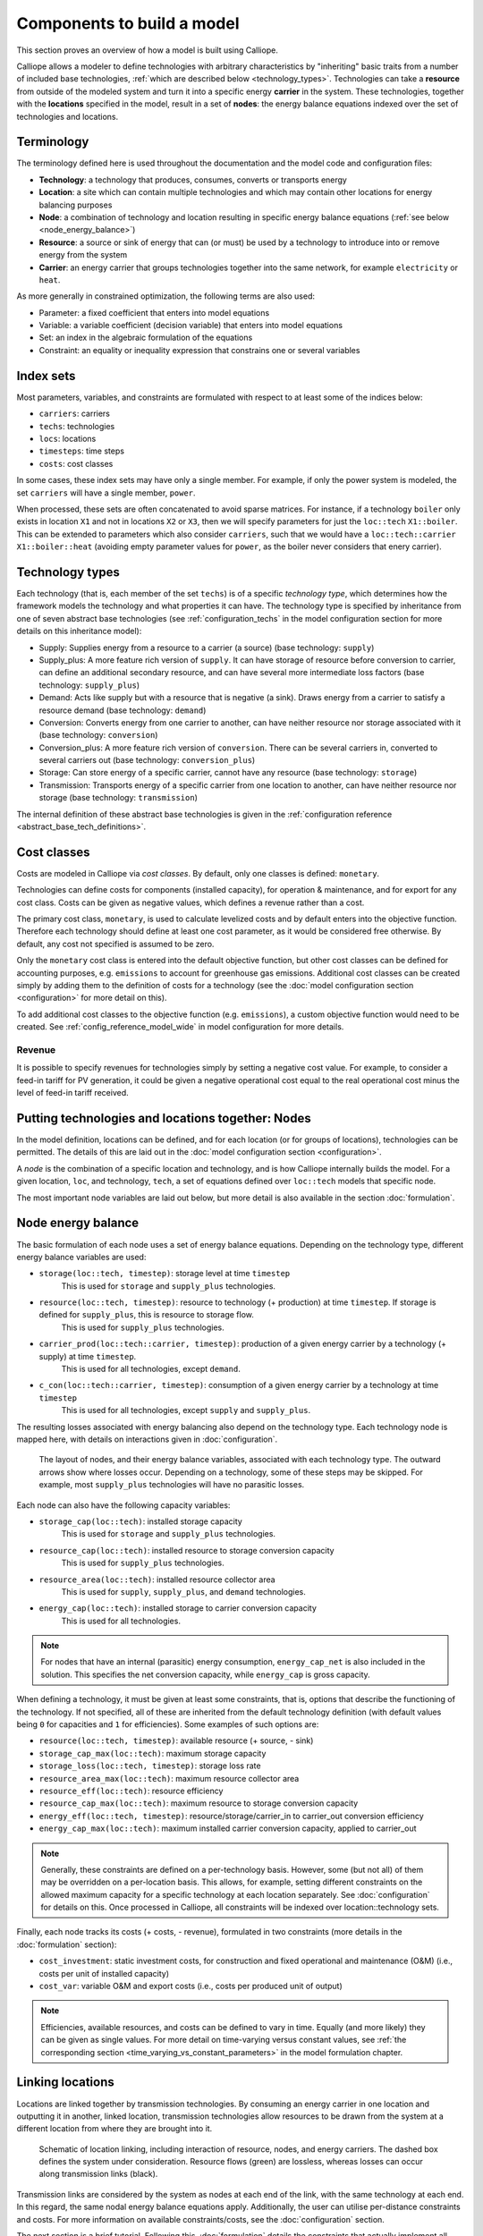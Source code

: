 
===========================
Components to build a model
===========================

This section proves an overview of how a model is built using Calliope.

Calliope allows a modeler to define technologies with arbitrary characteristics by "inheriting" basic traits from a number of included base technologies, :ref:`which are described below <technology_types>`. Technologies can take a **resource** from outside of the modeled system and turn it into a specific energy **carrier** in the system. These technologies, together with the **locations** specified in the model, result in a set of **nodes**: the energy balance equations indexed over the set of technologies and locations.


-----------
Terminology
-----------

The terminology defined here is used throughout the documentation and the model code and configuration files:

* **Technology**: a technology that produces, consumes, converts or transports energy
* **Location**: a site which can contain multiple technologies and which may contain other locations for energy balancing purposes
* **Node**: a combination of technology and location resulting in specific energy balance equations (:ref:`see below <node_energy_balance>`)
* **Resource**: a source or sink of energy that can (or must) be used by a technology to introduce into or remove energy from the system
* **Carrier**: an energy carrier that groups technologies together into the same network, for example ``electricity`` or ``heat``.

As more generally in constrained optimization, the following terms are also used:

* Parameter: a fixed coefficient that enters into model equations
* Variable: a variable coefficient (decision variable) that enters into model equations
* Set: an index in the algebraic formulation of the equations
* Constraint: an equality or inequality expression that constrains one or several variables

----------
Index sets
----------

Most parameters, variables, and constraints are formulated with respect to at least some of the indices below:

* ``carriers``: carriers
* ``techs``: technologies
* ``locs``: locations
* ``timesteps``: time steps
* ``costs``: cost classes

In some cases, these index sets may have only a single member. For example, if only the power system is modeled, the set ``carriers`` will have a single member, ``power``.

When processed, these sets are often concatenated to avoid sparse matrices. For instance, if a technology ``boiler`` only exists in location ``X1`` and not in locations ``X2`` or ``X3``, then we will specify parameters for just the ``loc::tech`` ``X1::boiler``. This can be extended to parameters which also consider ``carriers``, such that we would have a ``loc::tech::carrier`` ``X1::boiler::heat`` (avoiding empty parameter values for ``power``, as the boiler never considers that enery carrier).

.. _technology_types:

----------------
Technology types
----------------

Each technology (that is, each member of the set ``techs``) is of a specific *technology type*, which determines how the framework models the technology and what properties it can have. The technology type is specified by inheritance from one of seven abstract base technologies (see :ref:`configuration_techs` in the model configuration section for more details on this inheritance model):

* Supply: Supplies energy from a resource to a carrier (a source) (base technology: ``supply``)
* Supply_plus: A more feature rich version of ``supply``. It can have storage of resource before conversion to carrier, can define an additional secondary resource, and can have several more intermediate loss factors (base technology: ``supply_plus``)
* Demand: Acts like supply but with a resource that is negative (a sink). Draws energy from a carrier to satisfy a resource demand (base technology: ``demand``)
* Conversion: Converts energy from one carrier to another, can have neither resource nor storage associated with it (base technology: ``conversion``)
* Conversion_plus: A more feature rich version of ``conversion``. There can be several carriers in, converted to several carriers out (base technology: ``conversion_plus``)
* Storage: Can store energy of a specific carrier, cannot have any resource (base technology: ``storage``)
* Transmission: Transports energy of a specific carrier from one location to another, can have neither resource nor storage (base technology: ``transmission``)

The internal definition of these abstract base technologies is given in the :ref:`configuration reference <abstract_base_tech_definitions>`.

------------
Cost classes
------------

Costs are modeled in Calliope via *cost classes*. By default, only one classes is defined: ``monetary``.

Technologies can define costs for components (installed capacity), for operation & maintenance, and for export for any cost class. Costs can be given as negative values, which defines a revenue rather than a cost.

The primary cost class, ``monetary``, is used to calculate levelized costs and by default enters into the objective function. Therefore each technology should define at least one cost parameter, as it would be considered free otherwise. By default, any cost not specified is assumed to be zero.

Only the ``monetary`` cost class is entered into the default objective function, but other cost classes can be defined for accounting purposes, e.g. ``emissions`` to account for greenhouse gas emissions. Additional cost classes can be created simply by adding them to the definition of costs for a technology (see the :doc:`model configuration section <configuration>` for more detail on this).

To add additional cost classes to the objective function (e.g. ``emissions``), a custom objective function would need to be created. See :ref:`config_reference_model_wide` in model configuration for more details.

Revenue
-------

It is possible to specify revenues for technologies simply by setting a negative cost value. For example, to consider a feed-in tariff for PV generation, it could be given a negative operational cost equal to the real operational cost minus the level of feed-in tariff received.

--------------------------------------------------
Putting technologies and locations together: Nodes
--------------------------------------------------

In the model definition, locations can be defined, and for each location (or for groups of locations), technologies can be permitted. The details of this are laid out in the :doc:`model configuration section <configuration>`.

A *node* is the combination of a specific location and technology, and is how Calliope internally builds the model. For a given location, ``loc``, and technology, ``tech``, a set of equations defined over ``loc::tech`` models that specific node.

The most important node variables are laid out below, but more detail is also available in the section :doc:`formulation`.

.. _node_energy_balance:

-------------------
Node energy balance
-------------------

The basic formulation of each node uses a set of energy balance equations. Depending on the technology type, different energy balance variables are used:

* ``storage(loc::tech, timestep)``: storage level at time ``timestep``
    This is used for ``storage`` and ``supply_plus`` technologies.
* ``resource(loc::tech, timestep)``: resource to technology (+ production) at time ``timestep``. If storage is defined for ``supply_plus``, this is resource to storage flow.
    This is used for ``supply_plus`` technologies.
* ``carrier_prod(loc::tech::carrier, timestep)``: production of a given energy carrier by a technology (+ supply) at time ``timestep``.
    This is used for all technologies, except ``demand``.
* ``c_con(loc::tech::carrier, timestep)``: consumption of a given energy carrier by a technology at time ``timestep``
    This is used for all technologies, except ``supply`` and ``supply_plus``.

The resulting losses associated with energy balancing also depend on the technology type. Each technology node is mapped here, with details on interactions given in :doc:`configuration`.

.. figure:: images/nodes.*
   :alt: Layout of a various node and their energy balance

   The layout of nodes, and their energy balance variables, associated with each technology type. The outward arrows show where losses occur. Depending on a technology, some of these steps may be skipped. For example, most ``supply_plus`` technologies will have no parasitic losses.

Each node can also have the following capacity variables:

* ``storage_cap(loc::tech)``: installed storage capacity
    This is used for ``storage`` and ``supply_plus`` technologies.
* ``resource_cap(loc::tech)``: installed resource to storage conversion capacity
    This is used for ``supply_plus`` technologies.
* ``resource_area(loc::tech)``: installed resource collector area
    This is used for ``supply``, ``supply_plus``, and ``demand`` technologies.
* ``energy_cap(loc::tech)``: installed storage to carrier conversion capacity
    This is used for all technologies.

.. Note:: For nodes that have an internal (parasitic) energy consumption, ``energy_cap_net`` is also included in the solution. This specifies the net conversion capacity, while ``energy_cap`` is gross capacity.

When defining a technology, it must be given at least some constraints, that is, options that describe the functioning of the technology. If not specified, all of these are inherited from the default technology definition (with default values being ``0`` for capacities and ``1`` for efficiencies). Some examples of such options are:

* ``resource(loc::tech, timestep)``: available resource (+ source, - sink)
* ``storage_cap_max(loc::tech)``: maximum storage capacity
* ``storage_loss(loc::tech, timestep)``: storage loss rate
* ``resource_area_max(loc::tech)``: maximum resource collector area
* ``resource_eff(loc::tech)``: resource efficiency
* ``resource_cap_max(loc::tech)``: maximum resource to storage conversion capacity
* ``energy_eff(loc::tech, timestep)``: resource/storage/carrier_in to carrier_out conversion efficiency
* ``energy_cap_max(loc::tech)``: maximum installed carrier conversion capacity, applied to carrier_out

.. Note:: Generally, these constraints are defined on a per-technology basis. However, some (but not all) of them may be overridden on a per-location basis. This allows, for example, setting different constraints on the allowed maximum capacity for a specific technology at each location separately. See :doc:`configuration` for details on this. Once processed in Calliope, all constraints will be indexed over location::technology sets.

Finally, each node tracks its costs (+ costs, - revenue), formulated in two constraints (more details in the :doc:`formulation` section):

* ``cost_investment``: static investment costs, for construction and fixed operational and maintenance (O&M) (i.e., costs per unit of installed capacity)
* ``cost_var``: variable O&M and export costs (i.e., costs per produced unit of output)

.. Note:: Efficiencies, available resources, and costs can be defined to vary in time. Equally (and more likely) they can be given as single values. For more detail on time-varying versus constant values, see :ref:`the corresponding section <time_varying_vs_constant_parameters>` in the model formulation chapter.

-------------------
Linking locations
-------------------
Locations are linked together by transmission technologies. By consuming an energy carrier in one location and outputting it in another, linked location, transmission technologies allow resources to be drawn from the system at a different location from where they are brought into it.

.. figure:: images/nodes_network.*
   :alt: Layout of linked locations

   Schematic of location linking, including interaction of resource, nodes, and energy carriers. The dashed box defines the system under consideration. Resource flows (green) are lossless, whereas losses can occur along transmission links (black).

Transmission links are considered by the system as nodes at each end of the link, with the same technology at each end. In this regard, the same nodal energy balance equations apply. Additionally, the user can utilise per-distance constraints and costs. For more information on available constraints/costs, see the :doc:`configuration` section.

The next section is a brief tutorial. Following this, :doc:`formulation` details the constraints that actually implement all these formulations mathematically. The section following it, :doc:`configuration`, details how a model is configured, and how the various components outlined here are defined in a working model.
